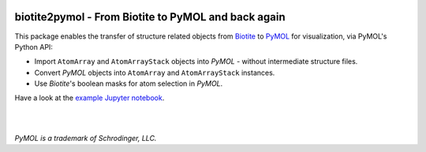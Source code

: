 .. image:: https://raw.githubusercontent.com/biotite-dev/biotite2pymol/master/doc/static/assets/biotite2pymol_logo_s.png
  :alt: biotite2pymol logo
  :align: center

biotite2pymol - From Biotite to PyMOL and back again
====================================================

This package enables the transfer of structure related objects
from `Biotite <https://www.biotite-python.org/>`_
to `PyMOL <https://pymol.org/>`_ for visualization,
via PyMOL's Python API:

- Import ``AtomArray`` and ``AtomArrayStack`` objects into *PyMOL* -
  without intermediate structure files.
- Convert *PyMOL* objects into ``AtomArray`` and ``AtomArrayStack`` instances.
- Use *Biotite*'s boolean masks for atom selection in *PyMOL*.

Have a look at the `example Jupyter notebook <https://github.com/biotite-dev/biotite2pymol/blob/master/doc/examples/cytochrome.ipynb>`_.

|

.. image:: https://raw.githubusercontent.com/biotite-dev/biotite2pymol/master/doc/demo/demo.gif
    :alt: biotite2pymol demo

|

*PyMOL is a trademark of Schrodinger, LLC.*